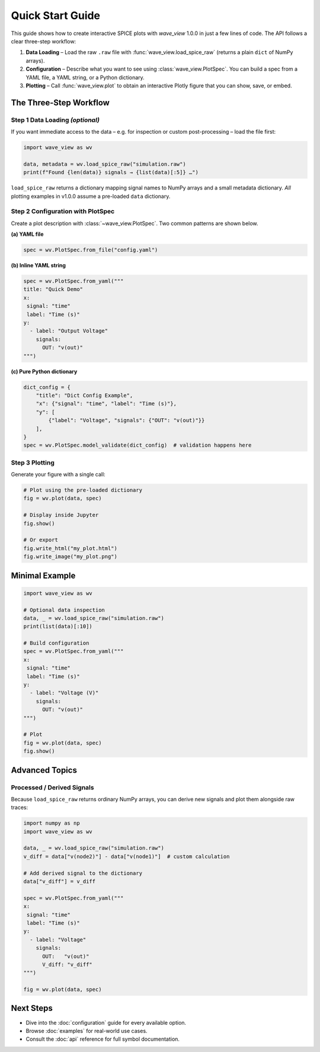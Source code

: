 Quick Start Guide
=================

This guide shows how to create interactive SPICE plots with *wave_view* 1.0.0 in just a few lines of code.  The API follows a clear three-step workflow:

1. **Data Loading** – Load the raw ``.raw`` file with :func:`wave_view.load_spice_raw` (returns a plain ``dict`` of NumPy arrays).
2. **Configuration** – Describe what you want to see using :class:`wave_view.PlotSpec`.  You can build a spec from a YAML file, a YAML string, or a Python dictionary.
3. **Plotting** – Call :func:`wave_view.plot` to obtain an interactive Plotly figure that you can show, save, or embed.


The Three-Step Workflow
-----------------------

Step 1  Data Loading *(optional)*
~~~~~~~~~~~~~~~~~~~~~~~~~~~~~~~~

If you want immediate access to the data – e.g. for inspection or custom post-processing – load the file first:

.. code-block:: python

   import wave_view as wv

   data, metadata = wv.load_spice_raw("simulation.raw")
   print(f"Found {len(data)} signals → {list(data)[:5]} …")

``load_spice_raw`` returns a dictionary mapping signal names to NumPy arrays and a small metadata dictionary.  *All* plotting examples in v1.0.0 assume a pre-loaded ``data`` dictionary.

Step 2  Configuration with PlotSpec
~~~~~~~~~~~~~~~~~~~~~~~~~~~~~~~~~~

Create a plot description with :class:`~wave_view.PlotSpec`.  Two common patterns are shown below.

**(a) YAML file**

.. code-block:: yaml
   :caption: config.yaml

   title: "My SPICE Results"
   x: 
    signal: "time"
    label: "Time (s)"
   y:
     - label: "Voltage (V)"
       signals:
         OUT: "v(out)"
         IN:  "v(in)"

.. code-block:: python

   spec = wv.PlotSpec.from_file("config.yaml")

**(b) Inline YAML string**

.. code-block:: python

   spec = wv.PlotSpec.from_yaml("""
   title: "Quick Demo"
   x: 
    signal: "time"
    label: "Time (s)"
   y:
     - label: "Output Voltage"
       signals:
         OUT: "v(out)"
   """)

**(c) Pure Python dictionary**

.. code-block:: python

   dict_config = {
       "title": "Dict Config Example",
       "x": {"signal": "time", "label": "Time (s)"},
       "y": [
           {"label": "Voltage", "signals": {"OUT": "v(out)"}}
       ],
   }
   spec = wv.PlotSpec.model_validate(dict_config)  # validation happens here

Step 3  Plotting
~~~~~~~~~~~~~~~~

Generate your figure with a single call:

.. code-block:: python

   # Plot using the pre-loaded dictionary
   fig = wv.plot(data, spec)

   # Display inside Jupyter
   fig.show()

   # Or export
   fig.write_html("my_plot.html")
   fig.write_image("my_plot.png")

Minimal Example
------------------------

.. code-block:: python

   import wave_view as wv

   # Optional data inspection
   data, _ = wv.load_spice_raw("simulation.raw")
   print(list(data)[:10])

   # Build configuration
   spec = wv.PlotSpec.from_yaml("""
   x: 
    signal: "time"
    label: "Time (s)"
   y:
     - label: "Voltage (V)"
       signals: 
         OUT: "v(out)"
   """)

   # Plot
   fig = wv.plot(data, spec)
   fig.show()

Advanced Topics
---------------

Processed / Derived Signals
~~~~~~~~~~~~~~~~~~~~~~~~~~~

Because ``load_spice_raw`` returns ordinary NumPy arrays, you can derive new signals and plot them alongside raw traces:

.. code-block:: python

   import numpy as np
   import wave_view as wv

   data, _ = wv.load_spice_raw("simulation.raw")
   v_diff = data["v(node2)"] - data["v(node1)"]  # custom calculation

   # Add derived signal to the dictionary
   data["v_diff"] = v_diff

   spec = wv.PlotSpec.from_yaml("""
   x: 
    signal: "time"
    label: "Time (s)"
   y:
     - label: "Voltage"
       signals:
         OUT:   "v(out)"
         V_diff: "v_diff"
   """)

   fig = wv.plot(data, spec)

Next Steps
----------

* Dive into the :doc:`configuration` guide for every available option.  
* Browse :doc:`examples` for real-world use cases.  
* Consult the :doc:`api` reference for full symbol documentation. 